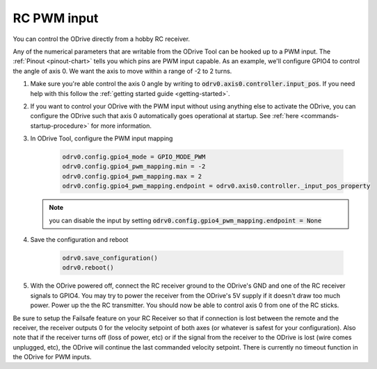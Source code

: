 .. _rc-pwm-doc:

================================================================================
RC PWM input
================================================================================

.. contents::
   :depth: 1
   :local:
   
You can control the ODrive directly from a hobby RC receiver.

Any of the numerical parameters that are writable from the ODrive Tool can be hooked up to a PWM input. 
The :ref:`Pinout <pinout-chart>` tells you which pins are PWM input capable. As an example, we'll configure GPIO4 to control the angle of axis 0. 
We want the axis to move within a range of -2 to 2 turns.

#. Make sure you're able control the axis 0 angle by writing to :code:`odrv0.axis0.controller.input_pos`. 
   If you need help with this follow the :ref:`getting started guide <getting-started>`.
#. If you want to control your ODrive with the PWM input without using anything else to activate the ODrive, you can configure the ODrive such that axis 0 automatically goes operational at startup. 
   See :ref:`here <commands-startup-procedure>` for more information.
#. In ODrive Tool, configure the PWM input mapping

    .. code::  iPython
            
        odrv0.config.gpio4_mode = GPIO_MODE_PWM
        odrv0.config.gpio4_pwm_mapping.min = -2
        odrv0.config.gpio4_pwm_mapping.max = 2
        odrv0.config.gpio4_pwm_mapping.endpoint = odrv0.axis0.controller._input_pos_property

   .. note:: 
       
       you can disable the input by setting :code:`odrv0.config.gpio4_pwm_mapping.endpoint = None`

#. Save the configuration and reboot

    .. code:: iPython
            
        odrv0.save_configuration()
        odrv0.reboot()

#. With the ODrive powered off, connect the RC receiver ground to the ODrive's GND and one of the RC receiver signals to GPIO4. 
   You may try to power the receiver from the ODrive's 5V supply if it doesn't draw too much power. Power up the the RC transmitter. 
   You should now be able to control axis 0 from one of the RC sticks.

Be sure to setup the Failsafe feature on your RC Receiver so that if connection is lost between the remote and the receiver, the receiver outputs 0 for the velocity setpoint of both axes (or whatever is safest for your configuration). 
Also note that if the receiver turns off (loss of power, etc) or if the signal from the receiver to the ODrive is lost (wire comes unplugged, etc), the ODrive will continue the last commanded velocity setpoint. 
There is currently no timeout function in the ODrive for PWM inputs.